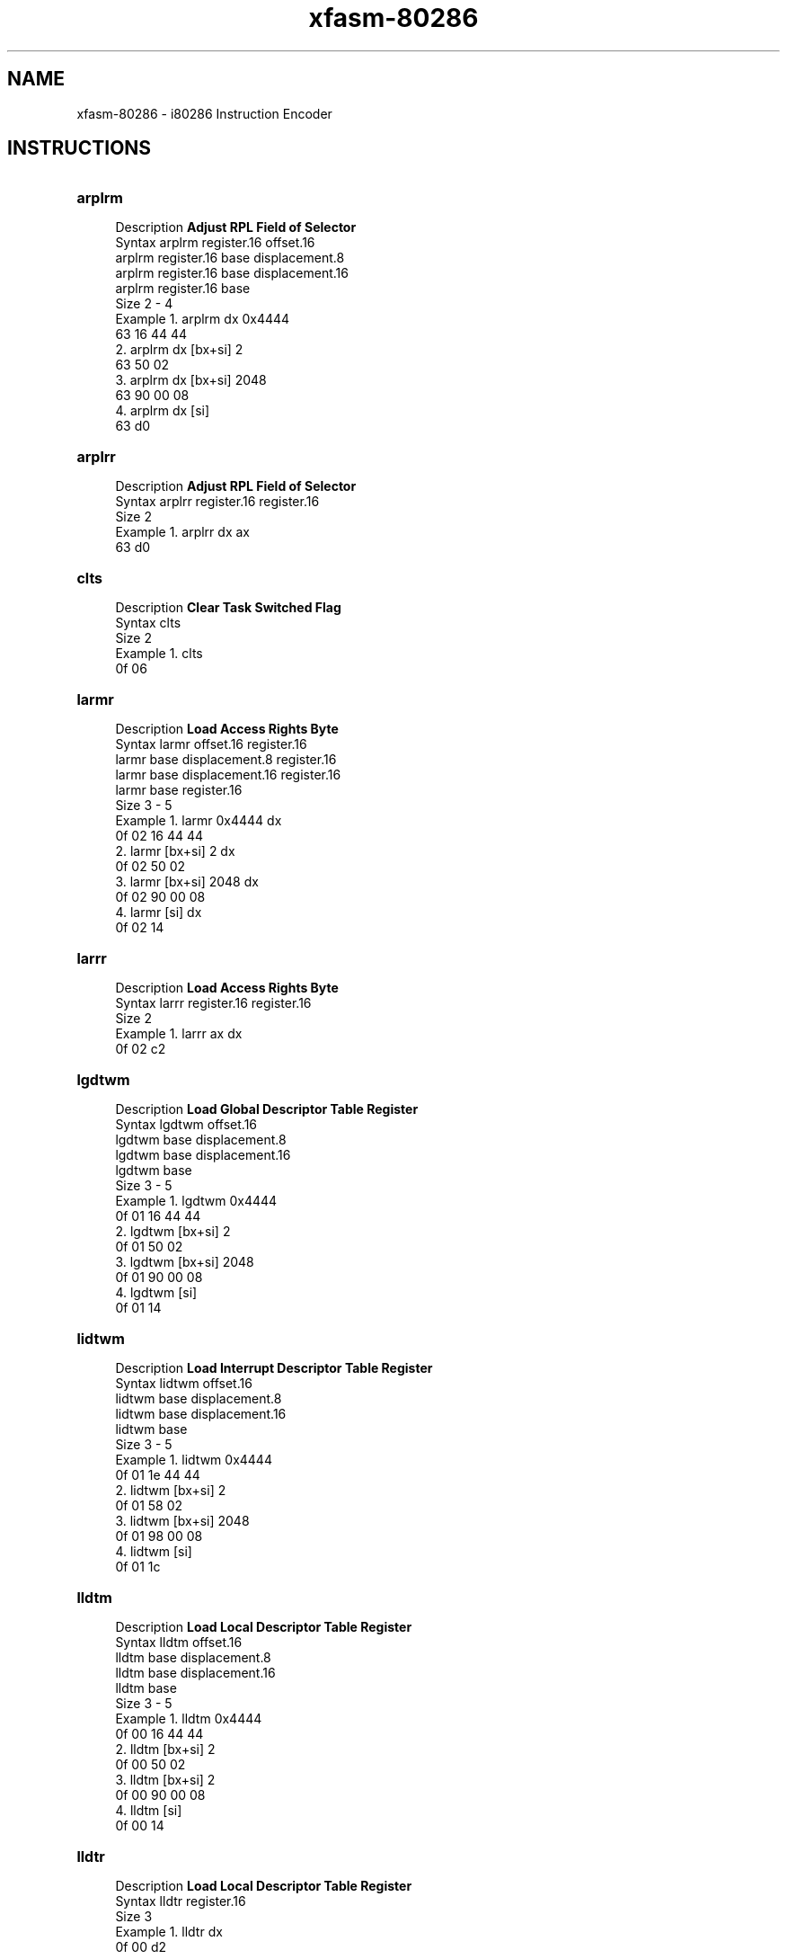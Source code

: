 .TH xfasm-80286 "1" "May 2023" "xfasm 0.1" "Crossed Fingers Assembler Manual"

.SH NAME
xfasm-80286 \- i80286 Instruction Encoder

.SH INSTRUCTIONS
\&
.TP
\fBarplrm\fR
.RS 4
Description  \fBAdjust RPL Field of Selector\fR
.RE
.RS 4
Syntax       arplrm register.16 offset.16 
             arplrm register.16 base displacement.8
             arplrm register.16 base displacement.16
             arplrm register.16 base
.RE
.RS 4
Size         2 - 4
.RE
.RS 4
Example      1.  arplrm dx 0x4444
                 63 16 44 44
             2.  arplrm dx [bx+si] 2
                 63 50 02
             3.  arplrm dx [bx+si] 2048 
                 63 90 00 08
             4.  arplrm dx [si]
                 63 d0
.RE

.TP
\fBarplrr\fR
.RS 4
Description  \fBAdjust RPL Field of Selector\fR
.RE
.RS 4
Syntax       arplrr register.16 register.16
.RE
.RS 4
Size         2
.RE
.RS 4
Example      1.  arplrr dx ax
                 63 d0
.RE

.TP
\fBclts \fR
.RS 4
Description  \fBClear Task Switched Flag\fR
.RE
.RS 4
Syntax       clts
.RE
.RS 4
Size         2
.RE
.RS 4
Example      1.  clts
                 0f 06
.RE

.TP
\fBlarmr\fR
.RS 4
Description  \fBLoad Access Rights Byte\fR
.RE
.RS 4
Syntax       larmr offset.16 register.16
             larmr base displacement.8 register.16
             larmr base displacement.16 register.16
             larmr base register.16
.RE
.RS 4
Size         3 - 5
.RE
.RS 4
Example      1.  larmr 0x4444 dx
                 0f 02 16 44 44
             2.  larmr [bx+si] 2 dx
                 0f 02 50 02
             3.  larmr [bx+si] 2048 dx
                 0f 02 90 00 08
             4.  larmr [si] dx
                 0f 02 14
.RE

.TP
\fBlarrr\fR
.RS 4
Description  \fBLoad Access Rights Byte\fR
.RE
.RS 4
Syntax       larrr register.16 register.16
.RE
.RS 4
Size         2
.RE
.RS 4
Example      1.  larrr ax dx
                 0f 02 c2
.RE

.TP
\fBlgdtwm\fR
.RS 4
Description  \fBLoad Global Descriptor Table Register\fR
.RE
.RS 4
Syntax       lgdtwm offset.16
             lgdtwm base displacement.8
             lgdtwm base displacement.16
             lgdtwm base
.RE
.RS 4
Size         3 - 5
.RE
.RS 4
Example      1.  lgdtwm 0x4444
                 0f 01 16 44 44
             2.  lgdtwm [bx+si] 2
                 0f 01 50 02
             3.  lgdtwm [bx+si] 2048
                 0f 01 90 00 08
             4.  lgdtwm [si]
                 0f 01 14
.RE

.TP
\fBlidtwm\fR
.RS 4
Description  \fBLoad Interrupt Descriptor Table Register\fR
.RE
.RS 4
Syntax       lidtwm offset.16
             lidtwm base displacement.8
             lidtwm base displacement.16
             lidtwm base
.RE
.RS 4
Size         3 - 5
.RE
.RS 4
Example      1.  lidtwm 0x4444
                 0f 01 1e 44 44
             2.  lidtwm [bx+si] 2
                 0f 01 58 02
             3.  lidtwm [bx+si] 2048
                 0f 01 98 00 08
             4.  lidtwm [si]
                 0f 01 1c
.RE

.TP
\fBlldtm\fR
.RS 4
Description  \fBLoad Local Descriptor Table Register\fR
.RE
.RS 4
Syntax       lldtm offset.16
             lldtm base displacement.8
             lldtm base displacement.16
             lldtm base
.RE
.RS 4
Size         3 - 5
.RE
.RS 4
Example      1.  lldtm 0x4444
                 0f 00 16 44 44
             2.  lldtm [bx+si] 2
                 0f 00 50 02
             3.  lldtm [bx+si] 2
                 0f 00 90 00 08
             4.  lldtm [si]
                 0f 00 14
.RE

.TP
\fBlldtr\fR
.RS 4
Description  \fBLoad Local Descriptor Table Register\fR
.RE
.RS 4
Syntax       lldtr register.16
.RE
.RS 4
Size         3
.RE
.RS 4
Example      1.  lldtr dx 
                 0f 00 d2
.RE

.TP
\fBlmswm\fR
.RS 4
Description  \fBLoad Machine Status Word\fR
.RE
.RS 4
Syntax       lmswm offset.16
             lmswm base displacement.8
             lmswm base displacement.16
             lmswm base
.RE
.RS 4
Size         3 - 5
.RE
.RS 4
Example      1.  lmswm 0x4444
                 0f 01 36 44 44
             2.  lmswm [bx+si] 2
                 0f 01 70 02
             3.  lmswm [bx+si] 2048
                 0f 01 b0 00 08
             4.  lmswm [si]
                 0f 01 34
.RE

.TP
\fBlmswr\fR
.RS 4
Description  \fBLoad Machine Status Word\fR
.RE
.RS 4
Syntax       lmswr register.16
.RE
.RS 4
Size         3
.RE
.RS 4
Example      1.  lmswr dx 
                 0f 01 f2
.RE

.TP
\fBlslmr\fR
.RS 4
Description  \fBLoad Segment Limit\fR
.RE
.RS 4
Syntax       lslmr offset.16
             lslmr base displacement.8
             lslmr base displacement.15
             lslmr base
.RE
.RS 4
Size         3 - 5
.RE
.RS 4
Example      1.  lslmr 0x4444
                 0f 03 16 44 44
             2.  lslmr [bx+si] 2
                 0f 03 50 02
             3.  lslmr [bx+si] 2048
                 0f 03 90 00 08
             4.  lslmr [si]
                 0f 03 14
.RE

.TP
\fBlslrr\fR
.RS 4
Description  \fBLoad Segment Limit\fR
.RE
.RS 4
Syntax       lslrr register.16
.RE
.RS 4
Size         3
.RE
.RS 4
Example      1.  lslrr dx 
                 0f 03 c2
.RE

.TP
\fBltrm\fR
.RS 4
Description  \fBLoad Task Register\fR
.RE
.RS 4
Syntax       ltrm offset.16
             ltrm base displacement.8
             ltrm base displacement.16
             ltrm base
.RE
.RS 4
Size         3 - 5
.RE
.RS 4
Example      1.  ltrm 0x4444
                 0f 00 1e 44 44
             2.  ltrm [bx+si] 2
                 0f 00 58 02
             3.  ltrm [bx+si] 2048
                 0f 00 98 00 08
             4.  ltrm [si]
                 0f 00 1c
.RE

.TP
\fBltrr\fR
.RS 4
Description  \fBLoad Task Register\fR
.RE
.RS 4
Syntax       ltrr register.16
.RE
.RS 4
Size         3
.RE
.RS 4
Example      1.  ltrr dx 
                 0f 00 da 
.RE

.TP
\fBsgdtwm\fR
.RS 4
Description  \fBStore Global Descriptor Table Register\fR
.RE
.RS 4
Syntax       sgdtwm offset.16
             sgdtwm base displacement.8
             sgdtwm base displacement.16
             sgdtwm base
.RE
.RS 4
Size         3 - 5
.RE
.RS 4
Example      1.  sgdtwm 0x4444
                 0f 01 06 44 44
             2.  sgdtwm [bx+si] 2
                 0f 01 40 02
             3.  sgdtwm [bx+si] 2048
                 0f 01 80 00 08
             4.  sgdtwm [si]
                 0f 01 04
.RE

.TP
\fBsidtwm\fR
.RS 4
Description  \fBStore Interrupt Descriptor Table Register\fR
.RE
.RS 4
Syntax       sidtwm offset.16
             sidtwm base displacement.8
             sidtwm base displacement.16
             sidtwm base
.RE
.RS 4
Size         3 - 5
.RE
.RS 4
Example      1.  sidtwm 0x4444
                 0f 01 0e 44 44
             2.  sidtwm [bx+si] 2
                 0f 01 48 02
             3.  sidtwm [bx+si] 2048
                 0f 01 88 00 08
             4.  sidtwm [si]
                 0f 01 0c
.RE

.TP
\fBsldtm\fR
.RS 4
Description  \fBLoad Local Descriptor Table Register\fR
.RE
.RS 4
Syntax       sldtm offset.16
             sldtm base displacement.8
             sldtm base displacement.16
             sldtm base
.RE
.RS 4
Size         3 - 5
.RE
.RS 4
Example      1.  sldtm 0x4444
                 0f 00 06 44 44
             2.  sldtm [bx+si] 2
                 0f 00 40 02
             3.  sldtm [bx+si] 2048
                 0f 00 80 00 08
             4.  sldtm [si]
                 0f 00 04
.RE

.TP
\fBsldtr\fR
.RS 4
Description  \fBStore Local Descriptor Table Register\fR
.RE
.RS 4
Syntax       sldtr register.16
.RE
.RS 4
Size         3
.RE
.RS 4
Example      1.  sldtr dx 
                 0f 00 c2
.RE

.TP
\fBsmswm\fR
.RS 4
Description  \fBStore Machine Status Word\fR
.RE
.RS 4
Syntax       smswm offset.16
             smswm base displacement.8
             smswm base displacement.16
             smswm base
.RE
.RS 4
Size         3 - 5
.RE
.RS 4
Example      1.  smswm 0x4444
                 0f 01 26 44 44
             2.  smswm [bx+si] 2
                 0f 01 60 02
             3.  smswm [bx+si] 2048
                 0f 01 a0 00 08
             4.  smswm [si]
                 0f 01 24
.RE

.TP
\fBsmswr\fR
.RS 4
Description  \fBStore Machine Status Word\fR
.RE
.RS 4
Syntax       smswr register.16
.RE
.RS 4
Size         3
.RE
.RS 4
Example      1.  smswr dx 
                 0f 01 e2
.RE

.TP
\fBstrm\fR
.RS 4
Description  \fBStore Task Register\fR
.RE
.RS 4
Syntax       strm offset.16
             strm base displacement.8
             strm base displacement.16
             strm base
.RE
.RS 4
Size         3 - 5
.RE
.RS 4
Example      1.  strm 0x4444
                 0f 00 0e 44 44
             2.  strbd [bx+si] 2
                 0f 00 48 02
             3.  strbd [bx+si] 2048
                 0f 00 88 00 08
             4.  strm [si]
                 0f 00 0c
.RE

.TP
\fBstrr\fR
.RS 4
Description  \fBStore Task Register\fR
.RE
.RS 4
Syntax       strr register.16
.RE
.RS 4
Size         3
.RE
.RS 4
Example      1.  strr dx 
                 0f 00 ca 
.RE

.TP
\fBverrm\fR
.RS 4
Description  \fBVerify a Segment for Reading\fR
.RE
.RS 4
Syntax       verrm offset.16
             verrm base displacement.8
             verrm base displacement.16
             verrm base
.RE
.RS 4
Size         3 - 5
.RE
.RS 4
Example      1.  verrm 0x4444
                 0f 00 26 44 44
             2.  verrm [bx+si] 2
                 0f 00 60 02
             3.  verrm [bx+si] 2048
                 0f 00 a0 00 08
             4.  verrm [si]
                 0f 00 24
.RE

.TP
\fBverrr\fR
.RS 4
Description  \fBVerify a Segment for Reading\fR
.RE
.RS 4
Syntax       verrr register.16
.RE
.RS 4
Size         3
.RE
.RS 4
Example      1.  verrr dx 
                 0f 00 e2
.RE

.TP
\fBverwm\fR
.RS 4
Description  \fBVerify a Segment for Writing\fR
.RE
.RS 4
Syntax       verwm offset.16
             verwm base displacement.8
             verwm base displacement.16
             verwm base
.RE
.RS 4
Size         3 - 5
.RE
.RS 4
Example      1.  verwm 0x4444
                 0f 00 2e 44 44
             2.  verwm [bx+si] 2
                 0f 00 68 02
             3.  verwm [bx+si] 2048
                 0f 00 a8 00 08
             4.  verwm [si]
                 0f 00 2c
.RE

.TP
\fBverwr\fR
.RS 4
Description  \fBVerify a Segment for Writing\fR
.RE
.RS 4
Syntax       verwr register.16
.RE
.RS 4
Size         3
.RE
.RS 4
Example      1.  verwr dx 
                 0f 00 ea
.RE

.SH AUTHOR
Justin Swartz <justin.swartz@risingedge.co.za>

.SH SEE ALSO
xfasm-80186(1), xfasm-8086(1), and the "Intel iAPX 80286 and 80287 Programmer's Reference Manual"
